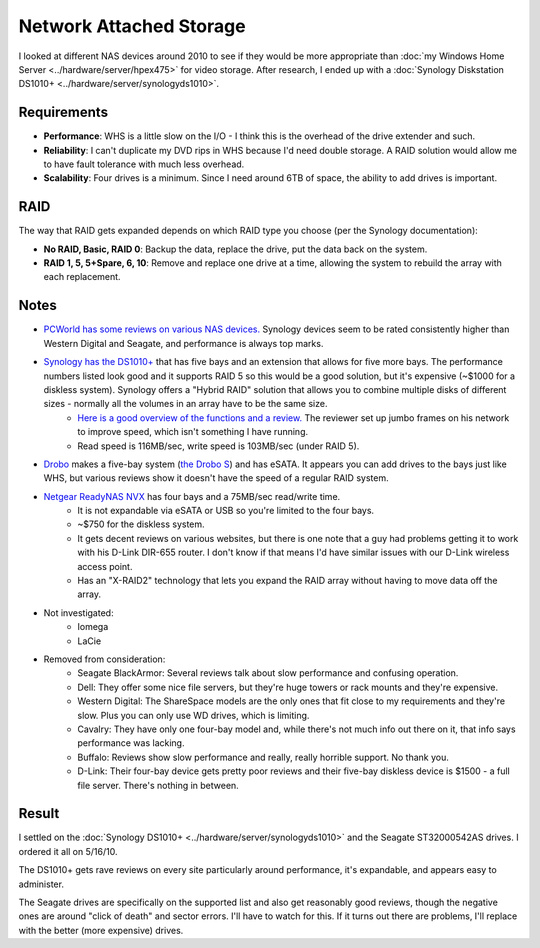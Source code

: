 ========================
Network Attached Storage
========================

I looked at different NAS devices around 2010 to see if they would be more appropriate than :doc:`my Windows Home Server <../hardware/server/hpex475>` for video storage. After research, I ended up with a :doc:`Synology Diskstation DS1010+ <../hardware/server/synologyds1010>`.

Requirements
------------

- **Performance**: WHS is a little slow on the I/O - I think this is the overhead of the drive extender and such.
- **Reliability**: I can't duplicate my DVD rips in WHS because I'd need double storage. A RAID solution would allow me to have fault tolerance with much less overhead.
- **Scalability**: Four drives is a minimum. Since I need around 6TB of space, the ability to add drives is important.

RAID
----

The way that RAID gets expanded depends on which RAID type you choose (per the Synology documentation):

- **No RAID, Basic, RAID 0**: Backup the data, replace the drive, put the data back on the system.
- **RAID 1, 5, 5+Spare, 6, 10**: Remove and replace one drive at a time, allowing the system to rebuild the array with each replacement.

Notes
-----

- `PCWorld has some reviews on various NAS devices. <http://www.pcworld.com/reviews/collection/1651/top_10_network_attached_storage_devices.html>`_ Synology devices seem to be rated consistently higher than Western Digital and Seagate, and performance is always top marks.
- `Synology has the DS1010+ <http://www.synology.com/us/products/DS1010+/index.php>`_ that has five bays and an extension that allows for five more bays. The performance numbers listed look good and it supports RAID 5 so this would be a good solution, but it's expensive (~$1000 for a diskless system). Synology offers a "Hybrid RAID" solution that allows you to combine multiple disks of different sizes - normally all the volumes in an array have to be the same size.
    - `Here is a good overview of the functions and a review. <http://www.ntm1275.f2s.com/synology/synology1010.htm>`_ The reviewer set up jumbo frames on his network to improve speed, which isn't something I have running.
    - Read speed is 116MB/sec, write speed is 103MB/sec (under RAID 5).
- `Drobo <http://www.drobo.com/>`_ makes a five-bay system (`the Drobo S <http://www.drobo.com/products/drobo-s.php>`_) and has eSATA. It appears you can add drives to the bays just like WHS, but various reviews show it doesn't have the speed of a regular RAID system.
- `Netgear ReadyNAS NVX <http://www.netgear.com/Products/Storage/ReadyNASNVXPE.aspx?for=Home+Networking>`_ has four bays and a 75MB/sec read/write time.
    - It is not expandable via eSATA or USB so you're limited to the four bays.
    - ~$750 for the diskless system.
    - It gets decent reviews on various websites, but there is one note that a guy had problems getting it to work with his D-Link DIR-655 router. I don't know if that means I'd have similar issues with our D-Link wireless access point.
    - Has an "X-RAID2" technology that lets you expand the RAID array without having to move data off the array.
- Not investigated:
    - Iomega
    - LaCie
- Removed from consideration:
    - Seagate BlackArmor: Several reviews talk about slow performance and confusing operation.
    - Dell: They offer some nice file servers, but they're huge towers or rack mounts and they're expensive.
    - Western Digital: The ShareSpace models are the only ones that fit close to my requirements and they're slow. Plus you can only use WD drives, which is limiting.
    - Cavalry: They have only one four-bay model and, while there's not much info out there on it, that info says performance was lacking.
    - Buffalo: Reviews show slow performance and really, really horrible support. No thank you.
    - D-Link: Their four-bay device gets pretty poor reviews and their five-bay diskless device is $1500 - a full file server. There's nothing in between.

Result
------

I settled on the :doc:`Synology DS1010+ <../hardware/server/synologyds1010>` and the Seagate ST32000542AS drives. I ordered it all on 5/16/10.

The DS1010+ gets rave reviews on every site particularly around performance, it's expandable, and appears easy to administer.

The Seagate drives are specifically on the supported list and also get reasonably good reviews, though the negative ones are around "click of death" and sector errors. I'll have to watch for this. If it turns out there are problems, I'll replace with the better (more expensive) drives.
